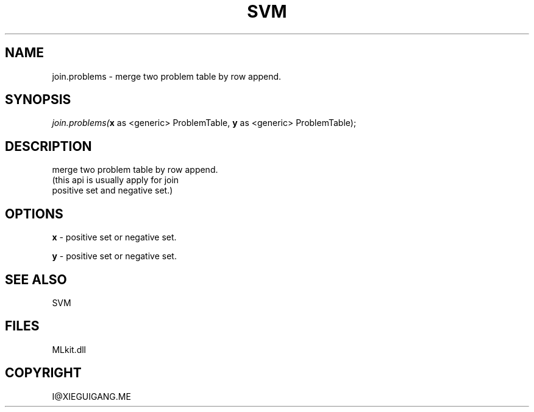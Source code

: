 .\" man page create by R# package system.
.TH SVM 1 2000-Jan "join.problems" "join.problems"
.SH NAME
join.problems \- merge two problem table by row append.
.SH SYNOPSIS
\fIjoin.problems(\fBx\fR as <generic> ProblemTable, 
\fBy\fR as <generic> ProblemTable);\fR
.SH DESCRIPTION
.PP
merge two problem table by row append. 
 (this api is usually apply for join 
 positive set and negative set.)
.PP
.SH OPTIONS
.PP
\fBx\fB \fR\- positive set or negative set. 
.PP
.PP
\fBy\fB \fR\- positive set or negative set. 
.PP
.SH SEE ALSO
SVM
.SH FILES
.PP
MLkit.dll
.PP
.SH COPYRIGHT
I@XIEGUIGANG.ME
